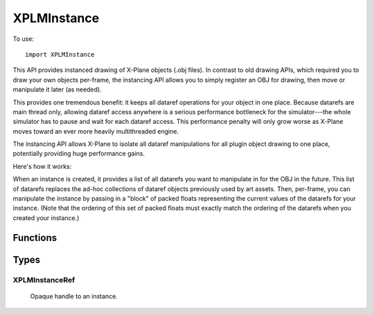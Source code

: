 XPLMInstance
============
.. py:module:: XPLMInstance
               
To use::

  import XPLMInstance

This API provides instanced drawing of X-Plane objects (.obj files). In
contrast to old drawing APIs, which required you to draw your own objects
per-frame, the instancing API allows you to simply register an OBJ for
drawing, then move or manipulate it later (as needed).

This provides one tremendous benefit: it keeps all dataref operations for
your object in one place. Because datarefs are main thread only, allowing
dataref access anywhere is a serious performance bottleneck for the
simulator---the whole simulator has to pause and wait for each dataref
access. This performance penalty will only grow worse as X-Plane moves
toward an ever more heavily multithreaded engine.

The instancing API allows X-Plane to isolate all dataref manipulations for
all plugin object drawing to one place, potentially providing huge
performance gains.

Here's how it works:

When an instance is created, it provides a list of all datarefs you want to
manipulate in for the OBJ in the future. This list of datarefs replaces the
ad-hoc collections of dataref objects previously used by art assets. Then,
per-frame, you can manipulate the instance by passing in a "block" of
packed floats representing the current values of the datarefs for your
instance. (Note that the ordering of this set of packed floats must exactly
match the ordering of the datarefs when you created your instance.)

Functions
---------

.. py:function:: XPLMCreateInstance(obj, datarefs) -> XPLMInstance:

    Registers an instance of an X-Plane object.

    :param int obj: Handle returned by :py:func:`XPLMLoadObject` or :py:func:`XPLMLoadObjectAsync`)
    :param datarefs: dataref names
    :type datarefs: list of strings                     
    :return: :ref:`XPLMInstanceRef`

    The following example loads an XP standard object using :py:func:`XPLMLookupObjects`, and creates
    an instance of it, with two datarefs::

      XPLMLookupObjects('lib/airport/vehicles/pushback/tug.obj', 0, 0, self.load_cb, self.g_object)
      drefs = ['sim/graphics/animation/ground_traffic/tire_steer_deg', 'foo/bar/ground']

      self.g_instance = XPLMCreateInstance(self.g_object, drefs)

.. py:function:: XPLMDestroyInstance(instance) -> None:

    Unregisters an instance.

    :param int instance: :ref:`XPLMInstanceRef` Handle returned from :py:func:`XPLMCreateInstance`


.. py:function:: XPLMInstanceSetPosition(instance, new_position, data) -> None:

    Updates both the position of the instance and all datarefs you registered
    for it.

    :param int instance: :ref:`XPLMInstanceRef` Handle returned from :py:func:`XPLMCreateInstance`
    :param new_position: list of six floats (x, y, z, pitch, heading, roll)
    :param data: list of floats (values of datarefs). Same length and order as number of datarefs provided with XPLMCreateInstance.

    The following example builds on the example in :py:func:`XPLMCreateInstance`, and sets the position
    of the instance, and sets values for each of the (two) datarefs. Note you have to always provide
    all values. You'll likely call this in your flight loop callback (*not* a draw callback)::

            # get or create values for position:
            x = XPLMGetDatad(XPLMFindDataRef('sim/flightmodel/position/local_x'))
            y = XPLMGetDatad(XPLMFindDataRef('sim/flightmodel/position/local_y'))
            z = XPLMGetDatad(XPLMFindDataRef('sim/flightmodel/position/local_z'))
            pitch, heading, roll = (0, 0, 0)
            position = (x, y, z, pitch, heading, roll)
    
            self.g_tire += 10.0  # rotate tire 10 degrees each time called.
            if self.g_tire > 45.0:
                self.g_tire -= 90.0

            # The first dataref (see XPLMCreateInstance example) "tire_steer_deg" positions the tires.
            # Passing new values for it will rotate the tires for the demo.
            XPLMInstanceSetPosition(self.g_instance, position, [self.g_tire, 0.0])

Types
-----

.. _XPLMInstanceRef:

XPLMInstanceRef
***************

   Opaque handle to an instance.          

